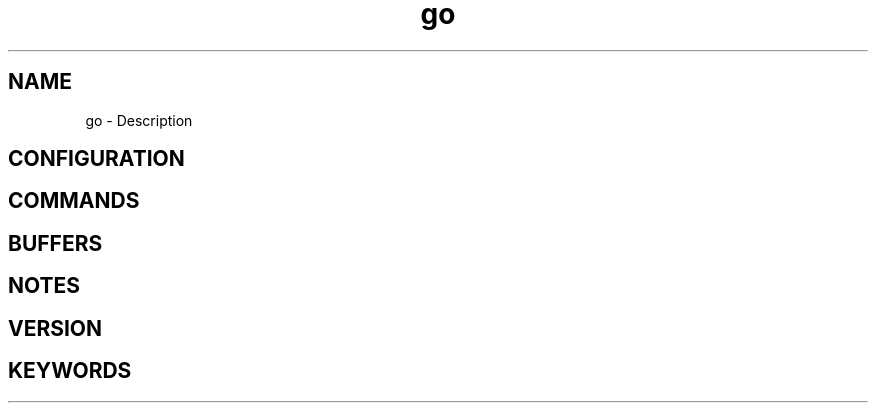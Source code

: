 .\" Generated by scdoc 1.11.1
.\" Complete documentation for this program is not available as a GNU info page
.ie \n(.g .ds Aq \(aq
.el       .ds Aq '
.nh
.ad l
.\" Begin generated content:
.TH "go" "7" "1980-01-01"
.SH NAME
go - Description
.SH CONFIGURATION
.SH COMMANDS
.SH BUFFERS
.SH NOTES
.SH VERSION
.SH KEYWORDS
